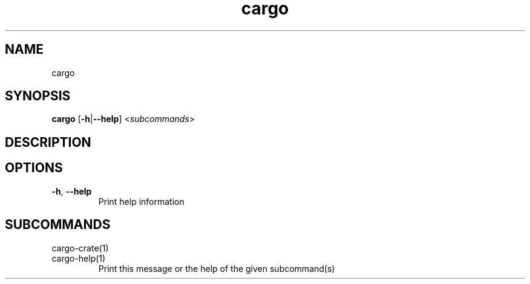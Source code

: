 .ie \n(.g .ds Aq \(aq
.el .ds Aq '
.TH cargo 1  "cargo " 
.SH NAME
cargo
.SH SYNOPSIS
\fBcargo\fR [\fB\-h\fR|\fB\-\-help\fR] <\fIsubcommands\fR>
.SH DESCRIPTION
.SH OPTIONS
.TP
\fB\-h\fR, \fB\-\-help\fR
Print help information
.SH SUBCOMMANDS
.TP
cargo\-crate(1)
.TP
cargo\-help(1)
Print this message or the help of the given subcommand(s)
